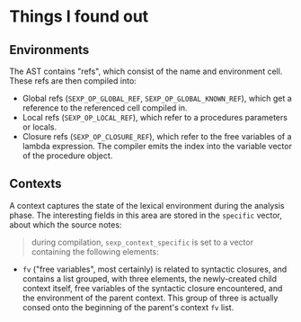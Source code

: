 * Things I found out

** Environments

The AST contains "refs", which consist of the name and environment
cell. These refs are then compiled into:

- Global refs (~SEXP_OP_GLOBAL_REF~, ~SEXP_OP_GLOBAL_KNOWN_REF~),
  which get a reference to the referenced cell compiled in.
- Local refs (~SEXP_OP_LOCAL_REF~), which refer to a procedures
  parameters or locals.
- Closure refs (~SEXP_OP_CLOSURE_REF~), which refer to the free
  variables of a lambda expression. The compiler emits the index into
  the variable vector of the procedure object.

** Contexts

A context captures the state of the lexical environment during the
analysis phase. The interesting fields in this area are stored in the
~specific~ vector, about which the source notes:

#+BEGIN_QUOTE
during compilation, ~sexp_context_specific~ is set to a vector
containing the following elements:
#+END_QUOTE

- ~fv~ ("free variables", most certainly) is related to syntactic
  closures, and contains a list grouped, with three elements, the
  newly-created child context itself, free variables of the syntactic
  closure encountered, and the environment of the parent context. This
  group of three is actually consed onto the beginning of the parent's
  context ~fv~ list.
